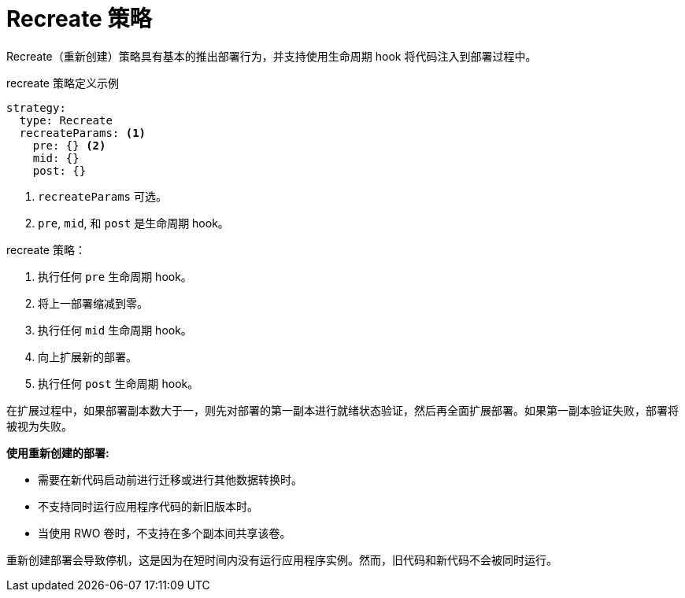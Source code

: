 // Module included in the following assemblies:
//
// * applications/deployments/deployment-strategies.adoc

[id="deployments-recreate-strategy_{context}"]
= Recreate 策略

Recreate（重新创建）策略具有基本的推出部署行为，并支持使用生命周期 hook 将代码注入到部署过程中。

.recreate 策略定义示例
[source,yaml]
----
strategy:
  type: Recreate
  recreateParams: <1>
    pre: {} <2>
    mid: {}
    post: {}
----

<1> `recreateParams` 可选。
<2> `pre`, `mid`, 和 `post` 是生命周期 hook。

recreate 策略：

. 执行任何 `pre` 生命周期 hook。
. 将上一部署缩减到零。
. 执行任何 `mid` 生命周期 hook。
. 向上扩展新的部署。
. 执行任何 `post` 生命周期 hook。

[重要]
====
在扩展过程中，如果部署副本数大于一，则先对部署的第一副本进行就绪状态验证，然后再全面扩展部署。如果第一副本验证失败，部署将被视为失败。
====

*使用重新创建的部署:*

- 需要在新代码启动前进行迁移或进行其他数据转换时。
- 不支持同时运行应用程序代码的新旧版本时。
- 当使用 RWO 卷时，不支持在多个副本间共享该卷。

重新创建部署会导致停机，这是因为在短时间内没有运行应用程序实例。然而，旧代码和新代码不会被同时运行。
